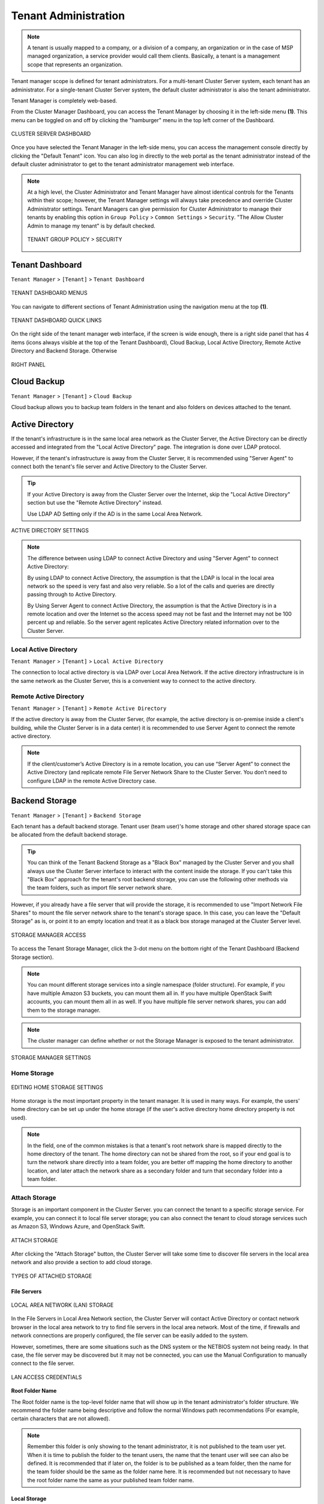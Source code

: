 ##############################
Tenant Administration
##############################


.. note::
    A tenant is usually mapped to a company, or a division of a company, an organization or in the case of MSP managed organization, a service provider would call them clients. Basically, a tenant is a management scope that represents an organization.

Tenant manager scope is defined for tenant administrators. For a multi-tenant Cluster Server system, each tenant has an administrator. For a single-tenant Cluster Server system, the default cluster administrator is also the tenant administrator.

Tenant Manager is completely web-based.

From the Cluster Manager Dashboard, you can access the Tenant Manager by choosing it in the left-side menu **(1)**. This menu can be toggled on and off by clicking the "hamburger" menu in the top left corner of the Dashboard. 

.. figure:: _static/2021newimage078.png
    :align: center

    CLUSTER SERVER DASHBOARD

Once you have selected the Tenant Manager in the left-side menu, you can access the management console directly by clicking the "Default Tenant" icon.
You can also log in directly to the web portal as the tenant administrator instead of the default cluster administrator to get to the tenant administrator management web interface.

.. note::

     At a high level, the Cluster Administrator and Tenant Manager have almost identical controls for the Tenants within their scope; however, the Tenant Manager settings will always take precedence and override Cluster Administrator settings. Tenant Managers can give permission for Cluster Administrator to manage their tenants by enabling this option in ``Group Policy`` > ``Common Settings`` > ``Security``. "The Allow Cluster Admin to manage my tenant" is by default checked. 
     
     .. figure:: _static/image_s4_3_15.png
        :align: center
        
        TENANT GROUP POLICY > SECURITY


**********************
Tenant Dashboard
**********************

``Tenant Manager`` > ``[Tenant]`` > ``Tenant Dashboard``

.. figure:: _static/2021newimage009.png
    :align: center
    
    TENANT DASHBOARD MENUS

You can navigate to different sections of Tenant Administration using the navigation menu at the top **(1)**. 

.. figure:: _static/2021newimage010.png
    :align: center
    
    TENANT DASHBOARD QUICK LINKS

On the right side of the tenant manager web interface, if the screen is wide enough, there is a right side panel that has 4 items (icons always visible at the top of the Tenant Dashboard), Cloud Backup, Local Active Directory, Remote Active Directory and Backend Storage. Otherwise 

.. figure:: _static/image_s4_3_16e.png
    :align: center
    
    RIGHT PANEL


**********************
Cloud Backup
**********************

``Tenant Manager`` > ``[Tenant]`` > ``Cloud Backup`` 

Cloud backup allows you to backup team folders in the tenant and also folders on devices attached to the tenant.


**********************
Active Directory
**********************

If the tenant's infrastructure is in the same local area network as the Cluster Server, the Active Directory can be directly accessed and integrated from the "Local Active Directory" page. The integration is done over LDAP protocol.

However, if the tenant's infrastructure is away from the Cluster Server, it is recommended using "Server Agent" to connect both the tenant's file server and Active Directory to the Cluster Server.

.. tip::

    If your Active Directory is away from the Cluster Server over the Internet, skip the "Local Active Directory" section but use the "Remote Active Directory" instead.
    
    Use LDAP AD Setting only if the AD is in the same Local Area Network.
    
.. figure:: _static/2021newimage020.png
    :align: center
    
    ACTIVE DIRECTORY SETTINGS

.. note::

    The difference between using LDAP to connect Active Directory and using "Server Agent" to connect Active Directory:
    
    By using LDAP to connect Active Directory, the assumption is that the LDAP is local in the local area network so the speed is very fast and also very reliable. So a lot of the calls and queries are directly passing through to Active Directory.
    
    By Using Server Agent to connect Active Directory, the assumption is that the Active Directory is in a remote location and over the Internet so the access speed may not be fast and the Internet may not be 100 percent up and reliable. So the server agent replicates Active Directory related information over to the Cluster Server.


Local Active Directory
^^^^^^^^^^^^^^^^^^^^^^^^^^^^^^^^^

``Tenant Manager`` > ``[Tenant]`` > ``Local Active Directory`` 

The connection to local active directory is via LDAP over Local Area Network. If the active directory infrastructure is in the same network as the Cluster Server, this is a convenient way to connect to the active directory.


Remote Active Directory
^^^^^^^^^^^^^^^^^^^^^^^^^^^^^^^^^

``Tenant Manager`` > ``[Tenant]`` > ``Remote Active Directory`` 

If the active directory is away from the Cluster Server, (for example, the active directory is on-premise inside a client's building, while the Cluster Server is in a data center) it is recommended to use Server Agent to connect the remote active directory.

.. note::

    If the client/customer’s Active Directory is in a remote location, you can use “Server Agent” to connect the Active Directory (and replicate remote File Server Network Share to the Cluster Server. You don’t need to configure LDAP in the remote Active Directory case.


**********************
Backend Storage
**********************

``Tenant Manager`` > ``[Tenant]`` >  ``Backend Storage``

Each tenant has a default backend storage. Tenant user (team user)'s home storage and other shared storage
space can be allocated from the default backend storage.

.. tip::

    You can think of the Tenant Backend Storage as a "Black Box" managed by the Cluster Server and you shall always use the Cluster Server interface to interact with the content inside the storage. If you can't take this "Black Box" approach for the tenant's root backend storage, you can use the following other methods via the team folders, such as import file server network share.

However, if you already have a file server that will provide the storage, it is recommended to use "Import Network File Shares" to mount the file server network share to the tenant's storage space. In this case, you can leave the "Default Storage" as is, or point it to an empty location and treat it as a black box storage managed at the Cluster Server level.

.. figure:: _static/image_s5_2_00.png
    :align: center

    STORAGE MANAGER ACCESS

To access the Tenant Storage Manager, click the 3-dot menu on the bottom right of the Tenant Dashboard (Backend Storage section).

.. note::

    You can mount different storage services into a single namespace (folder structure). For example, if you have multiple Amazon S3 buckets, you can mount them all in. If you have multiple OpenStack Swift accounts, you can mount them all in as well. If you have multiple file server network shares, you can add them to the storage manager.

.. note::
  
    The cluster manager can define whether or not the Storage Manager is exposed to the tenant administrator.

.. figure:: _static/image_s5_2_20.png
    :align: center

    STORAGE MANAGER SETTINGS


Home Storage
^^^^^^^^^^^^^^^^^^^^

.. figure:: _static/image_s5_2_10.png
    :align: center

    EDITING HOME STORAGE SETTINGS

Home storage is the most important property in the tenant manager. It is used in many ways. For example, the users' home directory can be set up under the home storage (if the user's active directory home directory property is not used). 

.. note::

    In the field, one of the common mistakes is that a tenant's root network share is mapped directly to the home directory of the tenant. The home directory can not be shared from the root, so if your end goal is to turn the network share directly into a team folder, you are better off mapping the home directory to another location, and later attach the network share as a secondary folder and turn that secondary folder into a team folder.


Attach Storage
^^^^^^^^^^^^^^^^^^^^^^

Storage is an important component in the Cluster Server. you can connect the tenant to a specific storage service. For example, you can connect it to local file server storage; you can also connect the tenant to cloud storage services such as Amazon S3, Windows Azure, and OpenStack Swift.

.. figure:: _static/image_s5_2_21.png
    :align: center

    ATTACH STORAGE

After clicking the "Attach Storage" button, the Cluster Server will take some time to discover file servers in the local area network and also provide a section to add cloud storage.

.. figure:: _static/image_s5_2_22.png
    :align: center

    TYPES OF ATTACHED STORAGE


File Servers
"""""""""""""""""""

.. figure:: _static/image_s5_2_31.png
    :align: center

    LOCAL AREA NETWORK (LAN) STORAGE

In the File Servers in Local Area Network section, the Cluster Server will contact Active Directory or contact network browser in the local area network to try to find file servers in the local area network. Most of the time, if firewalls and network connections are properly configured, the file server can be easily added to the system. 

However, sometimes, there are some situations such as the DNS system or the NETBIOS system not being ready. In that case, the file server may be discovered but it may not be connected, you can use the Manual Configuration to manually connect to the file server.

.. figure:: _static/image_s5_2_32.png
    :align: center

    LAN ACCESS CREDENTIALS


**Root Folder Name**

The Root folder name is the top-level folder name that will show up in the tenant administrator's folder structure. We recommend the folder name being descriptive and follow the normal Windows path recommendations (For example, certain characters that are not allowed).  

.. note::

    Remember this folder is only showing to the tenant administrator, it is not published to the team user yet. When it is time to publish the folder to the tenant users, the name that the tenant user will see can also be defined. It is recommended that if later on, the folder is to be published as a team folder, then the name for the team folder should be the same as the folder name here. It is recommended but not necessary to have the root folder name the same as your published team folder name.


Local Storage 
"""""""""""""""""""

This is the file server UNC path or local windows folder path that you will connect into the tenant administrator's root folder structure. The idea here is you will take this folder and mount the folder to the tenant administrator's root folder structure with the name described in the "Root Folder name".


**User Name**

The user name is the Windows username, either it being local Windows user or global Active Directory user, this is a Windows account that is capable of accessing the "Local Storage Location".


**Password**

This is the password for the Windows user above.

.. note::

    We recommend this Windows user and his credential be set up as a service account, meaning the password isn't subject to the maximum password days via local security policy. The reason being, that, when it is time to rotate or change the user password, the connection here may be broken until the password is updated to match.


**“Always access the storage using logon user identity”**

    When you have Active Directory Integration, and mount an existing file server network share in, you can select “Always access the storage using logon user identity” so the ACL (NTFS Permission) on the file server share will be used natively. The access permission will be checked natively against the user’s Active Directory identity that is defined by the NTFS permission.

    This option only applies to the "Local Storage" such as network share, DFS share, local folder, and etc.

**“The share is from a Linux/Unix/ZFS server”**

    Most of the time, you don’t want to check this flag because your file server share shall behave like a normal Windows Server share, even if it doesn’t come from a Windows Server. 

    In some small SOHO network storage devices, it may only allow one connection from one IP address, so if that is the case, you want to check this flag. Most of the time, you just don’t need to check this when the network share is capable of taking multiple connections/sessions from one single machine.

**“This share is a DFS share”**

    If the share is a DFS share, you will check this checkbox, because DFS share has an extra layer of translation to translate back down to normal file server shares. This flag tells the Cluster Server to do an extra DFS translation back to SMB share before connecting to the share.

**“Enable Inplace Versioning”**

    The underlying file server network share may not have explicit version control (it may have volume shadow copy for other purposes). This will add Cluster Server version control to the file server network share. It is independent of and not related to the volume shadow copy.

.. note::
    
    In place versioning will put the older version of the file into a __ver__ subfolder in the same folder structure making the name for In-Place Versioning so the folder structure is maintained as-is, while extra old copies of the file will be stored in a specific subfolder. 

.. figure:: _static/image_s5_2_50.png
    :align: center

    IN-PLACE VERSIONING

Here is a demo video showing the result of "Enable Inplace Versioning" when the root folder ('forward slash') is mounted with the "Inplace versioning" enabled.

.. raw:: html

  <iframe width="560" height="315" src="https://www.youtube.com/embed/SLSG10jK7hU" frameborder="0" allowfullscreen></iframe>


Cloud Storage
""""""""""""""""""""""""""""""""

Besides local storage, you can also mount cloud storage into the system. If you have Amazon S3, or Amazon S3 compatible storage service, or if you have OpenStack Swift or OpenStack Swift compatible storage, you can connect it into the system. You can see the full list of storage services supported, including SoftLayer Object Storage, Google Cloud Storage, Microsoft Azure storage, and more. 

.. figure:: _static/image_s5_3_00.png
    :align: center

    CLOUD STORAGE OPTIONS


.. _tenant_admin_collaboration:


Migrate to New Storage
^^^^^^^^^^^^^^^^^^^^^^^^^^^^^^^^^^

.. figure:: _static/2021newimage015.png
    :align: center
    
    CLOUD STORAGE MIGRATE

Once the tenant backend storage is set, we don't recommend changing it until it has to be changed (e.g., migrate to other location). However when you are just setting up the tenant, you can decide where your tenant's storage location is and can change between local file server storage or remote cloud storage service.

There are two types of storage migrations.

**1.** Migrate data to a different location in the same type of storage:
  a. Identify the location of the current storage
  b. Copy the content to the new location (for example, you can use xcopy *.* from the old location to the new location
  c. Login to web portal as Cluster Admin.
  d. Go to Tenant Manager -> Manage the specific Tenant -> Backend Storage and click on edit to point to the new location

**2.**	Migrate data to a different type of storage:
  a. Go to the registry using regedit
  b. Go to HKLM\\SOFTWARE\\Gladinet\\Enterprise\\ and add a new string value called ‘CanChangeDefaultStorage’ and set the value to ‘True’ and reboot
  c. Edit the storage type using new icon to edit storage under Cluster Manager\Tenant Manager

.. Note::

  It is not recommended that you modify registry settings. Create a backup of the registry before modifying any registry settings.


**********************
Tenant Plan
**********************

``Tenant Manager`` > ``[Tenant]`` > ``Tenant Plan``

.. figure:: _static/2021newimage016.png
    :align: center
    
    TENANT PLAN SETTINGS

Here in the Tenant Plan section, you can change the tenant's user plan and storage plan, and also control 
the bandwidth usage for the tenant.

.. figure:: _static/2021newimage017.png
    :align: center
    
    TENANT PLAN SETTINGS

**********************
Access Control
**********************

``Tenant Manager`` > ``[Tenant]`` > ``Access Control``

In the Admin Access Control, the cluster administrator can decide the division of work between cluster administrators and the specific tenant administrator. A lot of times, the cluster administrator will help with setting things up. In this case, the cluster administrator can take away some of the administrative work from the tenant administrator. 

.. note::

    For example, if the cluster administrator is a Managed Service Provider (MSP), the tenant admin can be an admin user from a specific client (customer).
    
    Or, if the cluster administrator is an enterprise IT directory, the tenant admin can be a specific division of the enterprise.

.. figure:: _static/2021newimage018.png
    :align: center
    
    ACCESS CONTROL SETTINGS

**Allow tenant to attach external cloud storage**

    If checked, in the tenant administrator's management console, the "Storage Manager" will show and allow tenant administrator to mount (attach) external storage.
    
    If the cluster administrator is setting it up for the tenant, the cluster administrator can take away this privilege. 
    

**Edit tenant administrator info**

   The Cluster administrator can decide whether to allow the tenant administrator to edit its own information, such as change email.
   
 
**Allow tenant to edit branding settings**

   The Cluster administrator can decide whether to allow tenant administrator to have its own branding.
   
   
**Do not show GDPR consent form**

    The EU General Data Protection Regulation (GDPR) is the most important change in data privacy regulation in 20 years.  There are regulations about collecting user information and software needs to provide consent form. 
    If you have customers in the EU, it is recommended to show the consent form.


**Allow tenant to increase user plan automatically**

    The Cluster administrator can decide whether to allow the tenant to grow the user count automatically. 


**Disable Active Directory integration**

    If checked, this will remove AD integration for this tenant. 


**Multi AD Domain Support**

    Support multiple Active Directories in a single tenant (current tenant).
    
    Multiple Active Directory forests support. This is not a common option because most of the time, the tenant has one forest (which can have multiple sub domains). In the case when the tenant has several Active Directory domains that are not related, multiple LDAP connection can be set up this way.
    
.. tip::
    
        If you have single AD forest but contains multiple sub-domain AD domain controller, you don't need to turn on Multi-AD support. Instead, you just point the LDAP to the root forest domain controller and the root forest domain controller will find and identify the sub-domains.

    
**View and edit group policy**

    The Cluster administrator can decide whether to show the group policy section to this tenant.
    

**Disable file/folder sharing**

    Disable file and folder sharing from tenant level.
    

**Hide migration option**

    Migration option refers to migrating remote file server(s) from remote customer location(s) to the Cluster Server. Not all clients (customers) have remote file servers, so this tenant level option may not apply all the time.

   
**Allow tenant to edit LDAP setting**

    In the case the tenant's infrastructure is in the same LAN (Local Area Network) as the Cluster Manager, the tenant's Active Directory can be directly connected via LDAP to the Cluster Server. 
    
    If the cluster administrator is setting it up for the tenant, cluster administrator can take away this privilege. 
    

**Show Data-At-Rest Encryption (DARE) configuration page (Requires empty storage container)**

    If the tenant has the required encryption of the data
    in the cloud (Cluster Server side), a DARE configuration
    page can be shown upon the first usage to set it up.
    

**Allow creation of guest users**

    The Cluster administrator can control whether to allow the specific tenant to have guest users.  


**********************
Control Panel
**********************   

``Tenant Manager`` > ``[Tenant]`` > ``Control Panel``

.. figure:: _static/image_s5_10_01.png
    :align: center

    TENANT MANAGEMENT CONTROL PANEL


Administrator Information
^^^^^^^^^^^^^^^^^^^^^^^^^^^^^^^^^^^^^^^^ 

``Tenant Manager`` > ``[Tenant]`` > ``Control Panel`` > ``Tenant Administrators``

In the administrator information page, the cluster administrator can help the tenant manager change their email and user name if they need to, and to also setup delegated administrators.

The delegated administrators that are setup at the cluster level are users who are already in the Cluster Server and will be helping out the management of this specific tenant. Access these settings by clicking "Control Panel" and choose the "Tenant Administrators" icon. 

.. figure:: _static/2021newimage019.png
    :align: center
    
    TENANT ADMINISTRATORS

You can define a group of users here to delegate the administration of tenants to other users.

.. figure:: _static/image_s5_8_00.png
    :align: center

    ADDING/EDITING TENANT ADMINISTRATORS


.. note ::

    Delegated administrators have two different roles. First of all, they are not the 
    default administrator in the tenant so normally they are just normal team users
    in the tenant.
    
    However, they can elevate themselves into the admin role by clicking the elevation icon that
    is available to delegated administrators.
    
    .. figure:: _static/image_s4_3_18b.png
        :align: center
        
        MANAGE TEAM CLOUD SETTINGS


Notifications
^^^^^^^^^^^^^^^^^^^^^^^^^^^^^^^^^^^^^^^^ 

``Tenant Manager`` > ``[Tenant]`` > ``Control Panel`` > ``Notifications``

The cluster administrator can use the notification manager to help the tenant setup notification events. The tenant administrator will receive email notifications
for the events subscribed.

.. figure:: _static/2021newimage030.png
    :align: center
    
    NOTIFICATIONS    

Settings 
""""""""""""""""""""""

.. figure:: _static/image_s5_12_10.png
    :align: center

    NOTIFICATION SETTINGS

**Send Daily Notification Email**
    
    When set, the system will send email notification daily about the events you are interested (Select below).

    - File Changes
    - Audit Trace
    - Users approaching the storage quota limit
    - Notification threshold
    
**Notify tenant admin when member's sync task failed or paused**

**Notify tenant admin when a member shares a folder**

**Notify me when a user account is locked out**

**Do not show file change notifications on Windows and Mac client**

**Send notification to these emails in addition to tenant admin's email (email;email2)**

    This is used for additional administrators to receive email notification.

Shared File/Folder
""""""""""""""""""""""

.. figure:: _static/image_s5_12_20.png
    :align: center

    SHARES SUBSCRIPTIONS

Notification regarding modified/downloaded shared files and folders.


Team Folder
""""""""""""""""""""""

.. figure:: _static/image_s5_12_30.png
    :align: center

    TEAM FOLDER SUBSCRIPTIONS

Administrators can use this setting to receive notifications when changes occur in Team Folders.


Active Directory
^^^^^^^^^^^^^^^^^^^^^^^^^^^^^^^^^^^^^^^^ 
``Tenant Manager`` > ``[Tenant]`` > ``Control Panel`` > ``Active Directory``

.. figure:: _static/image_s5_10_11.png
    :align: center

    CONTROL PANEL AD SERVER SETTINGS


AD Server
"""""""""""""""""""""""

**Enable Active Directory Integration**

    You will check this when you want to integration with Active
    Directory.
    
    .. note::
    
        There are two different ways to integrate with Active Directory. One way is here, using the Lightweight Directory Access Protocol (LDAP) connection. The other way is to leverage the server agent software. The server agent software is capable of connecting a remote Active Directory. 

**Domain Controller Address**

    The domain controller’s address, typically in the form of DNS name.

**User Name**

    This is recommended to be a service account (password never expire, account never disable” so the user will be able to query LDAP for users and authenticate users on the login user’s behave.

**Password**

    This is the password for the service account for the “User Name” field.


Advanced Settings
"""""""""""""""""""""""

.. figure:: _static/image_s5_10_11a.png
    :align: center

    CONTROL PANEL AD ADVANCED SETTINGS


**Friendly Domain Name**

     **(i.e. mydomain.com, the domain name you see in Active Directory tools)** This is typically the domain name you see in the Microsoft Domain and User tool. It needs to be exact match of the domain name. Otherwise, you will see error message about “referral is required” , which translates to the domain controller didn’t match the domain name and need to refer you to somewhere else for another domain name. 

.. figure:: _static/image038.jpg
    :align: center

    FRIENDLY DOMAIN NAME EXAMPLE

**Enable LDAPS for secure access**

    Disabled by default. Enable this if you are using SSL security on the domain. 

**Only include users and groups from the following Organizational Units**

    **(e.g. OU=ou1,OU=ou2. Leave this blank to include all OUs)** When you type in the organization unit, you don’t need to type the domain part any more. It just need the Organization Unit part of the string. This is allowed for only single Organization Unit specified in its distinguishedName format without the domain suffix. 

**Allow Switching to Global Catalog If needed**

    Disabled by default. For some organization that has multiple domain, sometimes there is a Global Catalog that stores everything inside. This may be required if you have such situation. 

**Disable Nested Groups**

    Not checked by default. **(Activating this checkbox may slow down your access to cloud)** Normally you will activate this option if you have many groups. 

**This is the root of the AD Forest and contains multiple sub-domains**

    The Cluster Server supports multiple domains in the same AD forest. You will need to point to the root of the AD and it is capable of finding all the sub-domains if you enable the **Discover domain controller IP at runtime** sub-opion. 

**Don’t allow user auto-creation**

    By default, the Enterprise package is capable of creating users upon first login into the web portal. However, for big enterprise, they may want to control the pace of adding users to the system so they will disable this feature.

**Publish user’s home drive**

    When unchecked (default), the user home drive space will be allocated from enterprise storage. When checked, existing user home drives will be automatically published from Active Directory. 

.. figure:: _static/image039.jpg
    :align: center

    USER'S PROFILE HOME FOLDER SETTING

.. raw:: html

  <iframe width="560" height="315" src="https://www.youtube.com/embed/LDyBrixnJw4" frameborder="0" allowfullscreen></iframe>


Device Manager
^^^^^^^^^^^^^^^^^^^^^^^^^^^^^^^^^^^^^^^^ 

``Tenant Manager`` > ``[Tenant]`` > ``Control Panel`` > ``Device Manager``

The cluster administrator can look at the devices that have the client agent software installed and connected in the specific tenant.

.. figure:: _static/2021newimage027.png
    :align: center
    
    DEVICE MANAGER

This feature is used to control BYOD (Bring your own device). For some organization, they want to control who can bring what device into the system. This is the tool to control that and allow/disallow on a device by device basis.

.. figure:: _static/image_s5_10_20.png
    :align: center

    DEVICE MANAGER SETTINGS


Application Manager
^^^^^^^^^^^^^^^^^^^^^^^^^^^^^^^^^^^^^^^^ 

``Tenant Manager`` > ``[Tenant]`` > ``Control Panel`` >  ``Application Manager``

The cluster administrator can look at the application manager for the specific tenant. 

Here are the 4 different applications that can be 
setup on a per-tenant basis.

    - Microsoft Office Web App
    - Pixlr Web App
    - Zoho Web App

.. figure:: _static/2021newimage028.png
.. figure:: _static/2021newimage029.png
    :align: center
    
    APPLICATION MANAGER


Background Tasks
^^^^^^^^^^^^^^^^^^^^^^^^^^^^^^^^^^^^^^^^ 

``Tenant Manager`` > ``[Tenant]`` > ``Control Panel`` > ``Background Tasks``

There are three different kind of background tasks that may take a long time to finish:

    1. Data Seeding - copying data into |prodname|
    2. Storage Scan - do a full scan to calculate storage consumption
    3. Tenant Storage Migration - move tenant storage from location A to location B
    4. Anchor Migration -  move data out of Anchor and into |prodname|

.. figure:: _static/2021newimage032.png
.. figure:: _static/2021newimage033.png
    :align: center
    
    BACKGROUND TASKS

The cluster administrator can help the tenant seed the data. For example take data into a USB drive and take it to the same local area network as the Cluster Server and see the data into the tenant storage.


**Add New Data Seeding Task**

``Tenant Manager`` > ``[Tenant]`` > ``Background Tasks`` > ``Add New Data Seeding Task``

.. figure:: _static/2021newimage034.png
    :align: center
    
    DATA SEEDING

Data Seeding is to take a folder from a source location and seed it into a team folder. 

On the left of the dialog, it is the source folder path information.

On the right side of the dialog, it is the target team folder information. 

If you are seeding the data into a brand new team folder, you will first go into the team folder area and create a new team folder with empty content inside, and then come back to data seeding page and select it from the team folder drop down.


******************************
User Management
******************************

Regular User
^^^^^^^^^^^^^^^^^^^^

``Tenant Manager`` > ``[Tenant]`` > ``User Manager``

In the Documentation, the regular user is often referenced as "Team User".

These are the users that have full privilege of home directory, sharing and other features. 

.. figure:: _static/2021newimage021.png
    :align: center

.. figure:: _static/2021newimage098.png
    :align: center
    
    TENANT ADMIN > USER MANAGER

User Manager also have a list view:

.. figure:: _static/2021newimage100.png
.. figure:: _static/2021newimage101.png
    :align: center

    USER MANAGER LIST/ICON VIEW TOGGLE

If you have Active Directory, normally these are the users in the Active Directory.

  - Native User
  
    These are the users that are created manually with an email.
    
  - AD User
  
    These are the users that are imported from Active Directory via LDAP.
    
  - Proxied AD User
  
    These are the users that are imported from Server Agent, where the file server agent is remote and away from the Cluster Server in the customer's site. The customer's Active Directory domain is also remote, and the file server itself (where server agent is installed) is in the
    remote Active Directory.

**User’s File and Folder List**

.. figure:: _static/image_s5_13_10.png
    :align: center

    VIEWING A USER'S FILE AND FOLDER LIST

An admin can view a user’s file and folder list using the drive icon **(3)** for the user in Management Console\User Manager. 

First switch the icon view **(1)** to detail view **(2)** and click the drive icon **(3)** next to the user you are examining. This will open a new window **(4)** where you can view the files. 


Guest User
^^^^^^^^^^^^^^^^^^

``Tenant Manager`` > ``[Tenant]`` > ``Guest Manager``

Guest users are users that don’t have a home directory. The only folder they have is “Files Shared with Me”. So they rely on other “Regular User” sharing files and folders with them before they can do anything. If nobody is sharing anything with a guest user, the guest user doesn’t have any read/write permission to any folder.

The primary reason for guest user to exist is to have a secure way for external user to collaborate and edit documents.


Group Manager
^^^^^^^^^^^^^^^^^^

``Tenant Manager`` > ``[Tenant]`` > ``Group Manager``

When you have Active Directory integration, you will leverage the Active Directory group instead of using Group Manager here. This group manager is to create a group of users in a simple way. It is not as complicated as Active Directory (such as supporting nested groups) but make it easy for non-Active Directory users. This is native Cluster group. In the product, you may also see AD group from the user selection user interface and Proxied AD group from the user related interface. The AD group and the proxied AD group are not the same as the group mentioned here.


Role Manager
^^^^^^^^^^^^^^^^^^^^

``Tenant Manager`` > ``[Tenant]`` > ``Role Manager``

The Role Manager is to provide role based administration. For example, you may want to provide read-only permissions to some users. You can also assign some group policies to some groups of users. More and more policy items are added to the role manager so in addition to only use role manager for administration, it can be also used to define policy items for users.

.. figure:: _static/2021newimage102.png
    :align: center

    ROLE MANAGER ENTRY

When creating a role, there are 4 different sections

    - Sharing
    - Policies
    - Permissions
    - Assigned Users/Groups


**Create New Role**

You can define areas in the tenant administrator's management console and assign it into a role. 

.. figure:: _static/2021newimage102.png
.. figure:: _static/2021newimage103.png
.. figure:: _static/2021newimage104.png
    :align: center

    ROLE MANAGER SHARING


**Policies**

additional policies for the role.

.. figure:: _static/2021newimage105.png
    :align: center

    ROLE MANAGER POLICIES

**Permissions**

Additional Permissions that can be assigned to a role.

.. figure:: _static/2021newimage106.png
    :align: center

    ROLE MANAGER PERMISSIONS

**Assigned Users/Groups**

After the content of the role is all set, users and groups can be assigned to a role.

.. figure:: _static/2021newimage107.png
    :align: center

    ROLE MANAGER ASSIGNED USERS/GROUPS

.. _tenant_admin_grouppolicy:


******************************
Team Folders
******************************

``Tenant Manager`` > ``[Tenant]`` > ``Team Folders``

The team folder concept is like a network share, meaning you can define a folder and then add users and groups to the folder and thus turn it into a team shared folder. The team folder will show up in the user’s folder list when the user is added to the team folder. 

.. figure:: _static/2021newimage080.png
    :align: center

    ENTER TEAM FOLDER SECTION
    
When the server agent is in use, the team folder can be mapped directly to a network share from the server where the server agent is installed. 

When a directly connected network share is used, a team folder can be mapped to an SMB/CIFS network share directly. 

You can also turn any existing folder into a team folder. 

A Team folder has a tenant administrator scope so the team folder related sharing is limited to the users inside the tenant.

.. note::

    By default, the files and folders that the administrator can see is hidden away from the regular team user until those folders are published to the team users. 

Team Folders (Shared Work Space) are used for team-share collaborations. Generally, Team Folders are converted from File Server Network shares. Other Team Folder sources can be Google Storage, Amazon S3 (or S3 Compatible), Amazon Cloud, Windows Azure Blob, WebDav, SharePoint, Rackspace (US or UK) and OpenStack or you can create new folders under the Tenant’s root storage.

In the team folders page, you can manage team shares, folder permissions and the underlying storage
configuration.

.. figure:: _static/2021newimage022.png
.. figure:: _static/2021newimage023.png
    :align: center
    
    MANAGING TEAM SHARES


Create Team Folder
^^^^^^^^^^^^^^^^^^^^^^^^^^^^^^^^^^^^^^^^ 

``Tenant Manager`` > ``[Tenant]`` >  ``Team Folders`` > ``Add New Team Folder``

You can click on the "+" sign to create a new team folder.

.. figure:: _static/2021newimage082.png
    :align: center

.. figure:: _static/2021newimage012.png
    :align: center

    ADDING A TEAM FOLDER

Once it is clicked, it shows four main sources of team folder, among other options:

    - Existing Tenant Storage (default location)
    - File Servers in Local Area Network
    - Remote File Servers
    - Cloud Storage

.. figure:: _static/2021newimage083.png
    :align: center

    TEAM FOLDER LOCATIONS

**Existing Tenant Storage (default location)**

    When you pick this option to create a team folder, the team folder will be created from the default storage from scratch with an empty team folder. Usually when you want to have a team folder that is brand new and empty, you can pick this option.
    
    Another use case is "Existing Folder(s)", in which you can pick several existing folders, which physically may not be in the same folder, but you can logically arrange them into the same team folder. For example, you may want to have a short term project that put "Building A", "Blue Print A", "Budget A", three different folders from three different places into one logical

.. figure:: _static/image_s5_3_13.png
    :align: center

    EXISTING TENANT STORAGE

    
**File Servers in Local Area Network**

    When you have files and folders from the local area network (LAN), you can convert the network share directly into a team folder in the Cluster Server. It is a one-to-one relationship between a team folder and a network share. When you pick this option, most of the time, the Active Directory server for this tenant is also in the same Local Area Network.
    
**Publish Tenant Home Storage As a Team Folder**

    By default, the tenant's root storage folder is not published to any team user. To use an analogy, it is like a C: drive on a Windows File Server, by default it is not published as a network share to users. However, if you want to make it available to users, you can pick this option. 

    .. figure:: _static/image_s5_3_13a.png
        :align: center

        LAN-BASED TEAM FOLDER

**Remote File Server**

    When you have server agents installed on remote file servers, those file servers will be visible and the network shares from remote file servers will be imported to the Cluster Server.
    
    .. figure:: _static/2021newimage084.png
        :align: center

        REMOTE TEAM FOLDER

**Cloud Storage**

    You can also pick Cloud Storage as this team folder's underlying storage. As shown in the following picture, you can pick Amazon S3, Windows Azure Blob, OpenStack Swift, and other cloud storage services.
    
    .. figure:: _static/image_s5_3_13c.png
        :align: center

        CLOUD-BASED TEAM FOLDER

**Team Folder Properties**


Team Folder Information
^^^^^^^^^^^^^^^^^^^^^^^^^^^^^^^^^^^^^^^^ 

``Tenant Manager`` > ``[Tenant]`` >  ``Team Folders`` >  ``{Pick a Team Folder}`` > ``info button``

.. figure:: _static/image_s5_3_14.png
    :align: center

    TEAM FOLDER INFORMATION ACCESS


Collaborators
^^^^^^^^^^^^^^^^^^^^^^^^^^^^^^^^^^^^^^^^ 

``Tenant Manager`` > ``[Tenant]`` >  ``Team Folders`` >  ``{Pick a Team Folder}`` >  ``edit button`` > ``Collaborators``

In the Collaborators section, you can define:

User List: The users and groups that are assigned to the team folder. The users with the owner flag will be able to manage the users. 

.. figure:: _static/2021newimage085.png
    :align: center

.. figure:: _static/2021newimage086.png
    :align: center

    EDITING FOLDER PERMISSIONS


External Sharing
^^^^^^^^^^^^^^^^^^^^^^^^^^^^^^^^^^^^^^^^ 

``Tenant Manager`` > ``[Tenant]`` >  ``Team Folders`` >  ``{Pick a Team Folder}`` > ``edit button`` > ``External Sharing``

You can see what folders and files have been shared and control access to those files from this setting.

.. figure:: _static/2021newimage086.png
    :align: center

    TEAM FOLDER PERMISSION SETTINGS


Access Policy
^^^^^^^^^^^^^^^^^^^^^^^^^^^^^^^^^^^^^^^^ 

``Tenant Manager`` > ``[Tenant]`` >  ``Team Folders`` >  ``{Pick a Team Folder}`` > ``edit button`` > ``Access Policy``

You can enable an access policy through this tab.

.. figure:: _static/2021newimage088.png
.. figure:: _static/2021newimage089.png


 **Client Access Policies**

 Define customized access policies to restrict and allow access based on the device location. For example, a company can enable access from the internet to only Windows clients and web clients. IT can configure allow or deny client access policies from the following locations:

Access from the internet, access from local network, access from Anywhere, access from customer-defined networks, deny access from customer defined networks.

The above allow and deny client access policies can be configured for the following clients:

web client, web management, windows client, mac client, mobile client.

.. figure:: _static/2021newimage090.png
.. figure:: _static/2021newimage091.png
.. figure:: _static/2021newimage092.png


 **Share Access Policy**   

    ACCESS POLICY SETTINGS

IT can also prevent data loss and data leakage of important company confidential shares by configuring ‘Share Access Policies’ for external users who are not company employees. Again, IT can configure allow or deny shares access policies from the following locations:

-Access from the internet
-Access from local network
-Access from Anywhere
-Access from customer-defined networks
-Deny access from customer defined networks   

The above allow and deny share access policies can be configured with the following conditions:

-Visible
-Permissions to list files
-Permissions to read files
-Permissions to create or update files and folders
-Permissions to delete files and folders
-Secure data room


Folder Permissions
^^^^^^^^^^^^^^^^^^^^^^^^^^^^^^^^^^^^^^^^ 

``Tenant Manager`` > ``[Tenant]`` >  ``Team Folders`` >  ``{Pick a Team Folder}`` >  ``edit button`` > ``Folder Permissions``

You can browse to different sub-folders and define the folder permission. The folder permissions defined here represent the Cluster Server side of the permission.

If you are leveraging native Active Directory/NTFS permission from a file server, you don't need to define any permissions here. 

.. note::

    You can think of the permissions as two different gates controlling the access to files and folders. The first gate is defined here as the ``Cluster Server Folder Permission``. After this permission check, there is still a check at the file server level (which is the NTFS permission). 
    
    In practice, usually it is done one way or the other. If you have decided to use NTFS natively, you can leave the permission settings here empty and not defined.

.. figure:: _static/2021newimage093.png
    :align: center

    TEAM FOLDER PERMISSION SETTINGS


Settings
^^^^^^^^^^^^^^^^^^^^^^^^^^^^^^^^^^^^^^^^ 

``Tenant Manager`` > ``[Tenant]`` >  ``Team Folders`` >  ``{Pick a Team Folder}`` >  ``edit button`` > ``Settings``

.. figure:: _static/2021newimage094.png
    :align: center

    TEAM FOLDER SETTINGS OVERVIEW

Here is a look at the details of the Team Folder Settings:

.. figure:: _static/2021newimage095.png
    :align: center

    TEAM FOLDER SETTINGS DETAIL

**Disable further sharing**

    Don't allow users to share out team folder contents.
    
**Create CIFS Share**

    If there are server agents connected to the tenant, create a CIFS share on the file server agent server as a standard Windows network share.
    
**Disable Offline Access**

    Don't allow Windows clients or Mac clients to mark their folders as offline from within the team folder.

.. figure:: _static/2021newimage096.png
    :align: center

    TEAM FOLDER SETTINGS - PERMISSIONS
    
**Synchronize folder permission automatically**

    If the folder is coming from a file server agent, sync the NTFS permission over to the cloud side. This is emulating NTFS permission with the |prodname| Server is away from the file server across the Internet.

    
**Don't show folder users doesn't have permissions to access**

    Hide the folder instead of showing users folders that they will receive "Access Denied".
    

**Quota and Retention Policy**

    Team folder can have a per-team folder retention policy.

.. figure:: _static/2021newimage097.png
    :align: center

    QUOTA AND RETENTION POLICY

.. _tenant_admin_usermgr:


******************************
Group Policy
******************************

``Tenant Manager`` > ``[Tenant]`` > ``Group Policy``

.. figure:: _static/2021newimage108.png
    :align: center

    GROUP POLICY SETTINGS

Common Settings
^^^^^^^^^^^^^^^^^^^^^^^

``Tenant Manager`` > ``[Tenant]`` > ``Group Policy`` > ``Common Settings`` 

.. figure:: _static/image_s5_6_10.png
    :align: center

    GROUP POLICY COMMON SETTINGS


Security
""""""""""""""""""""

``Tenant Manager`` > ``[Tenant]`` > ``Group Policy`` > ``Common Settings`` > ``Security``

.. figure:: _static/2021newimage109.png
    :align: center

    GROUP POLICY SETTINGS

**Allow Cluster Admin to manage my tenant**

    when enabled, the cluster-admin will be able to use the “Manage Tenant” link to manage the tenant in the tenant manager. This is very convenient for cluster administrators (typically system administrators from service providers) to provide management work to the tenant.


**Enable Authenticating User with Google Apps Credentials**

    when enabled, users can login using Google Apps credentials.


**When delegate admin login via server agent, impersonate as tenant admin**

    Server agents typically need to sync to the default tenant administrator. It is recommended when a delegate administrator setup a server agent, it needs to impersonate the default tenant administrator.


**File upload and download must go through worker node**

    (This setting may only be available from cluster administrator side)

    For Amazon S3 type of cloud storage/object storage, it is recommended NOT to force file upload and download going through worker nodes, because Amazon S3 is good for offload the upload/download between the access clients and the backend Amazon S3 storage. However, for OpenStack Swift storage, depending on how it is set up, you may want to turn this on to force File Upload/Download going through worker node for security reasons.

    This setting may be checked by default. However, based on your configuration, it may not need to be checked.

    For example, if you are using file server network share as the storage location, the upload and download has to go through worker node anyway, so there is no need to check this checkbox.

    There may be some situations  that this setting must be checked. For example, you may be using native object storage such as Amazon S3 for storage. However, your company policy may disable direct access to Amazon S3. So in this case, you will have to route traffic through the worker node.


Sharing
""""""""""""""""""""""""""""

``Tenant Manager`` > ``[Tenant]`` > ``Group Policy`` > ``Common Settings`` > ``Sharing``

.. figure:: _static/image_s5_6_12.png
    :align: center

    GROUP POLICY SHARING SETTINGS

**Users must log in to access the content in 'Files shared with me' folder**

    When sharing files and folders with users, you can force the sharing to create guest accounts for users that are not already in the system. It is more secure when asking the receiver of the share to sign in to receive shared items. This disables anonymous sharing.

    If this setting is not enabled, users can share files and folders to an outside email address without requiring outside users to create a guest user account.


**Disable user's ability to share home directory content externally**

    This feature disables the ability for a regular user to share home directory contents for security reasons.


**Enable Internal Public Share URL**

    If you have an internal public share you can use this setting to enable it.

    When this is enabled, it will use the Internal URL property to generate a web link for shared file/folder.


**Disable Public Link**

    This will disable the public web link feature in the sharing dialog.


**Show guest user creation option**

    When enabled this shows the guest user creation option which you will see when 'Sharing' a file or folder by email. This is how you can provide full edit capability to a guest user, as they must be logged in to modify a file or folder in the |prodname|. 


**Enable distribution group detection in file/folder sharing's user interface**

    With active directory integration, sometimes you want to share files and folders with a distribution group. This feature allows detection of distribution group and expands the group so the sharing will be done with the users in the group, instead of using the group as a single user.


**Show user list in sharing dialog**

    When enabled, the user list will be displayed in the recipient's dropdown list.


**Show guest user list in sharing dialog**

    When this option is enabled, the guest user list will be shown in the recipient dropdown list.


**Show group list in sharing dialog**

    When this option is enabled, the group list will be shown in the recipient dropdown list.


**Allow user enter share name**

    By default the file name or folder name is used for the share name. However, if user has many same name folders or files. Sharing them out sometimes many not know which is which. This setting allows user to change share name. For example, when sharing out a "Documents" folder, it can be named "Documents in top level folder".

**Send a copy of file sharing invitation email to share owner**
   
    When sending the file-sharing email, sending a copy (CC) to the owner of the share (usually the sender of the email)


**Don't append email to shared object name under 'Files Shared With Me'**

    When enabled, emails won't show next to object names in 'Files Shared With Me' view.


**Disable folder sharing**

    When enabled users will not be able to share folders. 


**Enforce password protection**

    When enabled all users (including guest users) will be required to use complex password protection. 


**Expiration Time for Shared Folder/File (Days):**

    When set, during the file/folder sharing wizard, the expiration time dropdown selection will not be shown, it will be pre-set to expiration set in here.


**Maximum Share Expiration Time (Days):**

    When set, this creates an upper limit to the time a share will be available, which forces all shares to expire when this limit is reached. 

**Notify share owner n days before share expiring (0 - do not notify)**

    Notify the sender (owner) of the share before share expiration.

**Expiration Time for public links (Days):**

    If left as zero, public link will never expires, otherwise the public link will be purged after expired.


**Don’t create a guest user account if the recipient is from the following domains (i.e. company.com;company1.com)**

    Blacklist guest emails from the domains listed here. Do not allow sharing to these domains. 


**Only allow sending shares to the specified domain**

    You can further limit the sharing to some domain instead of random email. For example, if your primary collaboration target is with ACME corporation and you can limit the sharing to your domain and also ACME domain.

**Only allow sending shares to the specified domain(s) (i.e. company.com;company1.com)**

    When it is set, the external sharing can only be shared to the white-list of email domains (which represent external partners, clients and etc)

**Default folder to store attachments from Outlook plugin (/folder/subfolder)**

    Allows you to designate where Outlook attachments are saved.


File Locking
""""""""""""""""""""""""""""

``Tenant Manager`` > ``[Tenant]`` > ``Group Policy`` > ``Common Settings`` > ``File Locking``
File Locking can be accessed from the following location in the Tenant Dashboard's Group Policy section. 

.. figure:: _static/2021newimage110.png
    :align: center

    GROUP POLICY FILE LOCKING
    
After you click the "File Locking" icon, here is the screen for the file locking settings details.

.. figure:: _static/image_s5_6_13a.png
    :align: center

    FILE LOCKING SETTINGS


Settings under file locking applies to all clients which include desktop clients as well as server agent clients.


**Enable Distributed locking when accessing files**

    In the Cluster Server, there are two ways to lock files, one is manually by right-clicking on a file and select “Check out”. The other way is automatic based on certain binary executables. For example, you can see Microsoft Office executable files like winword.exe and so on.


**Lock file exclusively**

    When enabled, the locked file will be locked exclusively. When disabled, the other user who is trying to open the locked file will be notified about the lock status, but will still be able to open the file.


**Automatically open file in read only mode when file is locked and "Lock file exclusively" is not checked.**

    When this setting is enabled (default), a second attempt to open a locked file will result in the file opening in read-only mode. If "Lock file exclusively" is checked, then second user will not be able to open a locked file. 


**Delay sync until file is unlocked**

    It is recommended to check this setting. Most users have the habit to save files in the middle of editing. You don’t want these edits to go every time to the cloud for these intermediate saves. You want to do a save to the cloud at the end like a grand finale. So you can delay sync until the file is
    unlocked.


**Unlock file after file is uploaded**

    After the file is uploaded, unlock the file.


**Lock file natively on network shares**

    When a file is locked in the |prodname|, if the file is from an attached network share, the |prodname| lock will be converted into a native file system lock on the network share. This provides locking interoperability between the |prodname| and the underlying file system network share.


**Enable scheduled sync for files with following extensions (i.e.[.mdb][.qbw]) when the file is locked"**

    When files are locked, the client will consolidate multiple changes into one upload event and use Volume Shadow Copy to avoid interfering with applications that are using the files. Typically this applies to database files that are constantly in use and constantly actively writing (commit) to the database file. 


**How often to sync the files with above extensions**

    This setting allows you to control the interval of synchronization that takes place on the above file extensions. 


**Apply lock only to the following processes (Lower case)**

    You can specify the processes here for which locking should be applied. By default, locking is enabled for Microsoft Word, Excel, and PowerPoint.


**Apply lock only to the following MAC processes"(Lower case)**

    You can specify the processes here for which locking should be applied. By default, locking
    is enabled for Microsoft Word, Excel, PowerPoint and MAC text editor.

**Locking is disabled for files with the following extensions (i.e.[.xml][.exe])**

    You can use this setting to specify which file types will be ignored with regard to the file-locking feature. 


Client Settings Manager
""""""""""""""""""""""""""""

``Tenant Manager`` > ``[Tenant]`` > ``Group Policy`` > ``Common Settings`` >  ``Client Setting Manager``

.. figure:: _static/2021newimage111.png
.. figure:: _static/2021newimage112.png
    :align: center

    GROUP POLICY CLIENT SETTING MANAGER


Sync Throttle
++++++++++++++++++++

.. figure:: _static/image_s5_6_14a.png
    :align: center

    SYNC THROTTLE SETTINGS


**Enable Throttle Sync**

    When disabled (default) all Sync Throttle settings in this section are disabled. Must be enabled to activate the following settings. 

**Sync Throttled Upload Bandwidth (KB/s, 0-Unlimited)**

    This setting controls the upload bandwidth from the client machine.

**Sync Throttled Download Bandwidth (KB/s, 0-Unlimited)**

    This setting controls the download bandwidth from the client machine.

**Full Speed Sync Stop Hour (default 7:00)**

    Full speed sync means multiple thread concurrent upload or download. This is typically good for after hour activity. We recommend default setting stop at 7am so when people return to work, the full speed sync stops so to give back more bandwidth to users who may be using the Internet for other purposes.

**Full Speed Sync Start Hour (default 20:00)**

    Similar to the above setting, we recommend start full speed sync after working hours.


Scheduled Sync
++++++++++++++++++++++

**Enable Scheduled Sync**

    On the client side, in addition to a mapped drive (or a mac mounted volume), there is also functionality about folder synchronization. This setting can
    control when to sync. For example, if the business has limited bandwidth to the Internet, avoid doing synchronization during the working hours 
    can save bandwidth.
    
.. figure:: _static/image_s5_6_14a1.png
    :align: center

    SCHEDULED SYNC SETTINGS    


Mapped Drive Control
++++++++++++++++++++++

.. figure:: _static/image_s5_6_14b.png
    :align: center

    MAPPED DRIVE CONTROL SETTINGS

**Hide Large File Download Tracker (popup progress window on the bottom-right when downloading large files)**

    This is usually good for usability but people may find it annoying if download is popping up a download progress dialog at the lower right corner.

**Always Allow Picture Preview**

    Windows Explorer may want to download pictures in the background to generate thumbnails. This consumes bandwidth and may slow system down until all the preview thumbnails are generated. By default the client program disables the preview. However you can re-enable it.

**Always Allow PDF Preview**

    Windows Explorer may want to download PDFs in the background to generate thumbnails. This consumes bandwidth and may slow system down until all the preview thumbnails are generated. By default the client program disables the preview. However you can re-enable it.

**Allow shortcuts**

    Allow shortcuts (.lnk) files
    
**When starting the client, open the mounted drive automatically**

    Enabling this opens the mounted drive in Windows Explorer when the client starts. 

**Do not show file change notifications**

    This is another feature that shows file change notification at the lower right-hand corner of the Windows desktop. People may find it annoying if the change notification comes in quite often.

**Do not show file in-place editing/preview disabled notifications**

    This feature also shows file change notifications at the lower right-hand corner of the Windows desktop. People may find it annoying if the change notification comes in quite often.

**Enable Inplace Open Zip File**

    Windows Explorer has a zip built-in extension that can open a zip file when double-clicked on. It may be good for the local drive but for cloud drive, that means the zip file is unzipped and re-upload back into the cloud. By default client application disables opening zip files directly in the cloud drive. 

**Enable Single Sign On with login windows user identity**

    Enable Single Sign-On with Login Windows User Identity - For a Windows client agent running on a Windows Desktop machine, the login windows user's identity will be used for single sign-on to the |prodname| account. 

**Max Size of Zip File Allowed to Open In-place (MB)**

    Limits the size of a Zip File that can be opened in-place.

**Max Size of File Allowed to Generate Thumbnail (MB)**

    Limits the size of Files that can be used in the generation of thumbnails.

**Cloud Drive Label**

    What do you want to call your windows client drive.

**Drive Letter**

    What do you want to give the drive letter to the client application.

**Cache Size Limit (MB)**

    The Windows client maintains a client-side cache of this size (0 - unlimited)	

**Minimal free disk space (GB)**

    This setting is used to establish a minimum amount of disk space used for the windows client drive. 

**Purge logging db n days old (0 - don't purge)**

    This limits how many days of logging are kept in the Windows client cache. 

**Mount Drive in global space (Windows Client Only)**

    A drive mounted in the global space will not be subject to UAC (User Account Control) limitations, such as when legacy applications are required to run with administrative privilege and cannot see the drive guarded by the UAC. On the other hand, drives that are mounted in the global space are visible to any other users who log in on the same Windows machine at the same time.

**In offline mode, only show files that are cached and available locally**

    Typically there will be place-holder files and representative icons created for all of the files in the client drive. If this setting is enabled, only locally stored files will be shown. 

**Disable "Check Out"**

    Turn off the "Check Out" feature and remove it from the right-click context menu. 

**Encrypt Local Cache**

    Once enabled, when a file is downloaded to cache, it is encrypted in place. When an authorized user then accesses the file from the (M:) Mapped Cloud Drive, CentreStack automatically decrypts it on the fly and then returns it to the user. 

**Disable AutoCad Optimization**

    By default, there is an AutoCAD optimization that delays the synchronization of the updated .dwg file and schedules it to sync upwards to the cloud at a later time. Use this setting to disable this AutoCad optimization and make saving AutoCAD .dwg files act the same as saving other regular files and lets .dwg file behavior follow other policy settings. 


Large File Upload
+++++++++++++++++++

.. figure:: _static/image_s5_6_14c.png
    :align: center

    LARGE FILE UPLOAD SETTINGS

**Enable chunk uploading when file size larger than (MB)**

    Uploading a single large file can be disrupted by an Internet glitch. This setting breaks large files into smaller chunks to increase the success rate.

**Chunk file in the unit of (MB)**

    Works with the above setting to establish what size the chunks will be in as they are transferred.

**Use Volume Shadow Copy to Upload Files being Opened**	

    There is pro and con of using this flag. When file is open by other application, the file usually is locked and can't be uploaded until the file is closed. However using volume shadow copy can still upload the file. The down side is when the volume shadow copy happens, the file is not known to be in a consistent state.


Endpoint Protection
+++++++++++++++++++

.. figure:: _static/image_s5_6_14d.png
    :align: center

    ENDPOINT PROTECTION SETTINGS

**Backup "My Documents" folder**

    Forces files in "My Documents" to be backed-up to the cloud.

**Backup to location (Leave empty for default location. e.g., myroot/{email} or {samAccountName} or {upn}/My Pictures)**

    Allows you to set an alternative storage location for the above setting.

**Backup "My Pictures" folder**

    Forces files in "My Pictures" to be backed-up to the cloud.

**Backup to location (Leave empty for default location. e.g., myroot/{email} or {samAccountName} or {upn}/My Pictures)**

    Allows you to set an alternative storage location for the above setting.



Bandwidth Control
+++++++++++++++++++

.. figure:: _static/image_s5_6_14e.png
    :align: center

    BANDWIDTH CONTROL SETTINGS

**Download Bandwidth Limit (KB/s, 0 - Unlimited)**

    This is download bandwidth control.

**Upload Bandwidth Limit (KB/s, 0 - Unlimited)**

    This is upload bandwidth control.

**Number of File Transfer Threads**

    This is the number of concurrent upload/download allowed (default is 5).


Outlook Plugin
++++++++++++++++

.. figure:: _static/image_s5_6_14f.png
    :align: center

    OUTLOOK PLUGIN SETTINGS

**Prompt conversion only when file is larger than n KB (0 - unlimited)**

    For smaller files, it may be as well to just use the native outlook attachment.

**Default folder to store attachments from Outlook plugin (/folder/subfolder)**

    Allows you to set a storage location for the above setting. 

**Link expiration time**

    Allows Outlook share link to last indefinitely or expire in a specified timeframe (e.g., never, one day, one week, one month, six months, one year). 


Client Startup Script
+++++++++++++++++++++++

After the Windows client is completely started and finished loading, a command line script can be run. You can be upload that script here. For example, a script to map an additional drive letter to a specific folder inside the cloud drive.


Client Shutdown Script
++++++++++++++++++++++++

Right before the Windows client is completely shutdown and finished running, a command line script can be run. You can upload that script here. For example, a script to clean up any reference to folders and files inside the cloud drive.


Mac Client Settings
++++++++++++++++++++++++

**Do not show Mac Client sync status pop up dialog**

    This is usually good for usability but people may find it annoying if the file status is popping up a progress dialog at the lower right corner.


**Start Mac Client automatically**

    (Enabled by default.) If this is disabled, the Mac Client must be started manually. 



Retention Policy
""""""""""""""""""""""""""""

``Tenant Manager`` > ``[Tenant]`` > ``Group Policy`` > ``Common Settings`` >  ``Retention Policy``

.. figure:: _static/image_s5_6_15.png
    :align: center

    RETENTION POLICY SETTINGS

The cloud monitoring service on the Cluster Server will be responsible for the retention policy. The settings of the retention policy are described below. 

**Keep last n version(s) of files in versioned folder**

    This setting lets you decide how many versions of files to keep in the version folder. (0 - let system decide, also apply to "attached local folder') 

**Only purge versioned files that are more than n day(s) old**

    This is a security feature. For example, there is a virus modified the same file many times so it created many versions causing good old versions to be scheduled for deletion. However, with this set, the good old versions will be kept for at least the amount of days so give enough time to recover. (0 - purge old versions once they exceed the version limit, regardless of the version lifespan) 

**Keep deleted files in versioned folder and/or Trash Can for n day(s)**

    When a file is deleted in the version folder, it is not actually deleted. It will be kept for several days defined here. The same policy also apply to 

**Keep file change log for n day(s)**

    file change log is the biggest database table and could be growing without trimming. You can decide how often you want to trim the table.
    
    .. note::
    
        There is also a cluster setting about the file change log length. The cluster setting overrides the per-tenant setting.
        
**Keep audit trace for n day(s)**

    audit trace log is stored in a local device directory and keeps a record of high-level activity from a device (e.g., windows client, server agent). This setting limits the number of days that are stored in the local database file. 

**Hide purge option from web file browser (not applicable to tenant administrator)**

    Do not show the purge window to users when deleting content.

**Don't send email notifications when purging deleted content**

    There are times when an admin would not want to send or see delete email notifications for purged contents.

**Include deleted but not yet purged items in storage quota**

    Allows you to decide if you want to include not visible (purged) files in the storage quota that is used. 


Anti Virus
""""""""""""""""""""""""""""

``Tenant Manager`` > ``[Tenant]`` > ``Group Policy`` > ``Common Settings`` >  ``Anti Virus``

.. figure:: _static/image_s5_6_16.png
    :align: center

    ANTI VIRUS SETTINGS

**Only allow the following processes to update files (empty: allow all, separate using semicolon (;), i.e. winword.exe;excel.exe)**

    This is a white list of applications that are allowed to update files. The applications that are not in the list will not be able to upload files.

**The following executables will not be allowed to open files directly from the cloud drive (i.e. qbw32.exe;excel.exe)**

    This is the opposite of the above policy. The applications in this list will be denied.

**Disable a device if the device changes more than n files in 10 minutes**

    When users are using the cloud drive in a normal way. Human speed will not be able to generate large amount of file upload.

**Ignore the following processes when applying the above policy**

    This is a white list of files that will not be monitored for the activity described above. (e.g., qbw32.exe; excel.exe)

**Disable uploading of files whose named contain the following text patterns**

    When file name text contains the following strings, the files will not be uploaded. (e.g., badfile1; badfile2)

**Disable uploading of files whose names start with the following strings**

    When the starting text of files contain these strings, the files will not be uploaded. (e.g., bad1; bad2)

**Disable uploading of files whose names end with the following strings**

    When the ending text of files contain these strings, the files will not be uploaded. (e.g., bad1; bad2)


Account & Login
^^^^^^^^^^^^^^^^^^^^^^^

``Tenant Manager`` > ``[Tenant]`` > ``Group Policy`` > ``Account & Login``

.. figure:: _static/image_s5_6_20.png
    :align: center

    ACCOUNT AND LOGIN SETTINGS


User Account Settings
""""""""""""""""""""""""""""

``Tenant Manager`` > ``[Tenant]`` > ``Group Policy`` > ``Account & Login`` > ``User Account``

This is how "User Account" settings looks when "2-Step Verification is not turned on by the Cluster Manager. 

.. figure:: _static/image_s5_6_21.png
    :align: center

    GROUP POLICY USER ACCOUNT SETTINGS

Guest User
+++++++++++++++

**Allow creation of guest user**

    When enabled (default), you will allow creating of guest user when team user share files or folders with external users. When disabled, the file/folder sharing is limited to regular users only or anonymous users only.

Account Info
+++++++++++++++

**Allow user to edit account info**

    When enabled (default), this setting allows users to edit their account information.
    
**Allow proxied AD user to change native password (Non AD Password)**

    Proxied AD user refers to Active Directory users from remote server agent machine. Normally the initial password and changed password are 
    synchronized from the server agent side periodically so the end user is always using the same Active Directory credentials to log in.
    However, there may be cases when you want the user to break away from the old Active Directory and setup credential natively on 
    |prodname|.
    

2-Step Verification 
++++++++++++++++++++++

.. figure:: _static/image_s5_6_21b.png
    :align: center

    GROUP POLICY USER ACCOUNT SETTINGS (Cont.)
    
    
**Enforce 2-Step Verification on users**

    Enforce 2-step verification will force the users to setup 2-step verification via Google Authenticator, Microsoft Authenticator, Amazon MFA or any app that supports the same 2-step verification algorithm.

**Do not enforce 2-Step Verification on Windows client**

    Tuning on windows client whether to enforce 2-step verification
    
**Do not enforce 2-Step Verification on Mac client**

    Tuning on mac client whether to enforce 2-step verification

**Do not enforce 2-Step Verification on Mobile client**

    Tuning on windows client whether to enforce 2-step verification

**Disable 2-Step Verification**

    Disable 2-step verification. One possible use case is when 2-step verification is no longer needed or 2-step verification needs
    to be disabled temporarily.
    
**Do NOT enforce 2-Step Verification on guest users**

    Guest users may have a set of credentials to login to receive shared files and folders. This policy define whether to enforce 2-step
    verification for them.
    
**Disable option to request 2-step verification code by email**

    If user doesn't have the 2-step verification app on the mobile device, the alternative is to send the code to user's email.
    
**Do not send verification code in email subject**

    If the code has to be sent over email, don't send the code in the subject line.


Login Control 
+++++++++++++++
    
.. figure:: _static/image_s5_6_21c.png
    :align: center

    GROUP POLICY USER ACCOUNT SETTINGS (Cont.)

**Account Lockout Threshold (0 - never lockout)**

    You can specify the Account lockout threshold limit here. The limit specified will be the number of invalid logon attempts that will be allowed before an account is locked out. Default is 0 (never lockout). 

**Enforce progressively longer waiting times after invalid logon attempts**

    Disabled by default. Under login control, you can also enforce progressively longer waiting times after invalid logon attempts.

**Send email notification when logging in from a new location/device**

    Disabled by default. Another setting under login control is the 'Send email notification when login from new location/device'. This setting will send an email to users whenever a different device or location is used to login.

**Native Client Token Timeout (days, 0 - never timeout)**

    Determines if and when the Native Client Token will timeout, in days. Default is 15 days. 

**Web Browser Session Timeout (minutes, 0 - never timeout)**

    Determines if and when the Web Browser Session timeout, in minutes, will occur. Default is 120 minutes. 


Password Policy
""""""""""""""""""""""""""""

``Tenant Manager`` > ``[Tenant]`` > ``Group Policy`` > ``Account & Login`` > ``Password Policy``

Here you can adjust your password policy settings. 

.. figure:: _static/image_s5_6_22.png
    :align: center

    PASSWORD POLICY SETTINGS

**Enforce password policy for non-AD users**

    By default, non-AD users are not enforced to use this policy when setting their passowrd. Enable this to enforce the following rules. 

**Minimum password length**

    Require the password to contain a certain number of characters as a minimum. Default is 8. 

**Users must change password every n days (0 - never)**

    Force users to change their passwords every so many days. Default is 0 (never). 

**Must contain upper case characters**

    Enforce the use of upper-case characters in the password. Default is enabled. 

**Must contain lower case characters**

    Enforce the use of lower-case characters in the password. Default is enabled. 

**Must contain base10 digits (0-9)**

    Enforce the use of base10 digits in the password. Default is enabled. 

**Must contain non-alphanumeric characters: (e.g., ~ ! @ # $ % ^ &)** 

    Enforce the use of special non-alphanumeric characters when creating a password. Default is enabled. 


Single Sign-On
""""""""""""""""""""""""""""

``Tenant Manager`` > ``[Tenant]`` > ``Group Policy`` > ``Account & Login`` > ``Single Sign-On``

Single Sign on via SAML is a per-tenant setting. 

.. figure:: _static/2021newimage113.png
    :align: center
    
    ACCESSING TENANT GROUP POLICY SETTINGS
    

.. figure:: _static/image_s5_6_23.png
    :align: center

    SINGLE SIGN ON (SSO) SETTINGS


Single Sign-On is available using SAML authentication.

When it comes to Single Sign-On support via SAML, there are always two parties.

* One is the IdP (the identity provider)
* and the other is SP (service provider)

A user will be registered with the identity provider and use the service from service provider. 
The setup here is to allow service provider (the Cluster Server) to use an identity provider.

The SAML single sign on setup is mostly about matching parameters from the identity provider to the identity consumer (service provider).
As shown in the screen capture, There are three types of identity provider, "Azure AD" , "AD FS" , and "others (generic)" that 
pretty much covers the most used ones and the most generic ones.


**Others (Generic SAML)**

Here, The IdP will be a public IdP such as SSOCircle and the SP will be the Cluster Server. The SSOCircle is used as an example to set up the IdP;
it can work with other IdP as well.

In a multi-tenant Cluster Server deployment each tenant may want to have its own SSO service. Therefore, the Single Sign On is a per-tenant setting.


**Step 1: Register the Cluster Server at IdP**

IdP will need to register the Cluster Server as a service provider (SP) by importing the SP's meta data. You will find the Cluster's metadata at the following location (per-tenant setting).

.. figure:: _static/image073.png
    :align: center

    SERVICE PROVIDER META DATA LINK

We can use the following xml to register the Cluster as an SP at SSOCircle:

.. figure:: _static/image074.png
    :align: center

    REGISTER CLUSTER SERVER AS AN SP AT SSOCIRCLE

Now at the SSOCircle, need to add a new service provider:

.. figure:: _static/image075.png
    :align: center

    ADD A SERVICE PROVIDER AT SSOCIRCLE

In the next screen we can paste in the xml from the Cluster side, set the FQDN to the URL contained within the XML, and check the 3 parameters,
the FirstName, LastName and Email.

.. figure:: _static/image076.png
    :align: center

    INSERT YOUR METADATA INFORMATION

Now the SSOCircle side of the registration is done.

**Step 2: Register SSOCircle at the Cluster Server side**

The IdP registration and SP registration is a two-way I trust you and now you trust me kind of manual setup.

.. figure:: _static/image077.png
    :align: center

    MUTUAL TRUST SP REGISTRATION

The meta data from the SSOCircle look like this and it can be imported to the Cluster Server.

.. figure:: _static/image078.png
    :align: center

    EXAMPLE OF SSOCIRCLE META DATA

Inside the meta data from SSOCircle, you will see there is a HTTP-Redirect URL, that will be the URL we use to register the IdP.
And also register the 3 parameters (FirstName, LastName, EmailAddress) from the IdP.

.. figure:: _static/image_s5_6_25.png
    :align: center

    SINGLE SIGN ON SETTINGS

**Step 3: Login at the IdP, but use service at SP**

As the summary, the IdP and SP register each other's meta data, register each other's URL and parameters.
After that, it will be single signon at the IdP side. The login will be at the IdP side, and after login,
it will redirect back to the SP side.

.. figure:: _static/image080.png
    :align: center

    IDP SIDE SIGLE SIGNON


Azure AD
""""""""""""""""""""""""""""

``Tenant Manager`` > ``[Tenant]`` > ``Group Policy`` > ``Account & Login`` > ``Azure AD``

Azure AD integration allows users to use their Azure AD credentials to login to the Cluster Server, including web portal and native clients.

You will still need to create Azure AD users as if they were local Cluster users first. After that, you can enable Azure AD integration.

To enable Azure AD integration, you will need to create 
an Azure AD native client application.

.. figure:: _static/image191.png
    :align: center

    ENABLE AZURE AD INTEGRATION

You will need the client id from the Azure Native Client Application

.. figure:: _static/image192.png
    :align: center

    AZURE CLIENT ID FIELD

You will give the Azure Native Client Application full read permission
to the following two items

    - Azure Active Directory
    - Microsoft Graph API
    
.. figure:: _static/image193.png
    :align: center

    AZURE PERMISSIONS TO OTHER APPLICATIONS

You will also need the domain name

.. figure:: _static/image194.png
    :align: center

    AZURE DOMAIN SETTING
    


Folder & Storage
^^^^^^^^^^^^^^^^^^^^^^^^

``Tenant Manager`` > ``[Tenant]`` > ``Group Policy`` > ``Folder & Storage``

.. figure:: _static/2021newimage114.png
    :align: center

    FOLDER AND STORAGE PANEL
    

Home Directory
""""""""""""""""""""""""

``Tenant Manager`` > ``[Tenant]`` > ``Group Policy`` > ``Folder & Storage`` >  ``Home Directory``

.. figure:: _static/image_s5_6_31.png
    :align: center

    HOME DIRECTORY SETTINGS

**Default Storage quota**

    This policy will not affect existing user and their quota. It can affect a newly created user for the default storage quota.

**Create default folders**

    When the new user account is provisioned, the default root folder is empty.
    
    “Create default folder (Documents, Pictures)” will make the root folder look less empty and more user-friendly. This hints at how to organize files and folders in the cloud.

**Use user email to generate home directory name**

    The home directory name will be created using user's email address.
    
    By default, it is user's GUID that is used to create user's home directory.

**Use user's sAMAccountName to generate home directory names for Active Directory users**

    This option supports clients and servers from previous versions of Windows that use Security Account Manager (SAM)type user accounts. 

**Publish user's home drive**

    When unchecked, the user home drive space will be allocated from enterprise storage. When checked, existing user home drives will be automatically published from Active Directory.

**Mount user's home drive as a top level folder.**

    Without this option, the user's home drive from active directory mapping will become the root folder in |prodname|. However, if the user also have network shares mapped into |prodname|, those network shares
    will appear as top level folders. So in this use case, mapping user's home folder as a top folder
    is more in parallel to the other network shares.


Folder and Storage
"""""""""""""""""""""""""""""""

``Tenant Manager`` > ``[Tenant]`` > ``Group Policy`` > ``Folder and Storage``

These are the settings available to the tenant manager in the Folder and Storage view.

.. figure:: _static/image_s5_6_30a.png
    :align: center

    FOLDER AND STORAGE SETTINGS


**Allow users to attach external cloud storage**

    when checked, you will allow users to see storage manager
    and allow them to attach external storage such as their own Amazon S3 bucket into the system.

**Disable Versioned folder**

    Normally you will NOT disable versioned folder. Because versioned folder is the
    supporting feature for “Two-way sync locally attached folder”. If you disable versioned folder, you will lose the
    two-way synchronization folder feature as well.

**Disable Trash Can**

    For folders that are not under version control, a deleted file
    will be moved into Trash Can. If this feature is not useful, 
    you can disable it.

**Don't show folder that user doesn't have read permission**

    With native Active Directory integration and
    with network share as backend storage, the user’s permission to the folders are checked natively. When this option
    is set, for those folders that users doesn’t have read permission, the folder will be hidden.

**Don't show team folder that the user doesn't have read permission to the underlying folder**

    In the folder listing, if the user don't have read permission, sometimes it is better off not to show 
    the folder to the user.
  
**Don't show Trash Can for non-admin user**

    Trash Can is a virtual folder that shows up 
    at the web browser portal only. This setting controls whether or not to show it for 
    regular team user.

**Don’t append (Team Folder) to published folders**

    A team folder by default, when showing up in a team user’s
    folder list, it will have “(Team Folder)” appended to the end of the folder name to signify it is a team folder.
    This feature allows a team folder showing up as it is without the (Team Folder) suffix. The use case is that when
    a network share is mounted and then turned into a team folder, since the users are already familiar with the
    network share in its original name, so it is not necessary to append (team folder) to the folder name. You
    shouldn’t change this setting in the middle of operation because if users have pending upload/download, changing
    the name could cause those tasks to fail.


Attached Folder
""""""""""""""""""""""""

``Tenant Manager`` > ``[Tenant]`` >  ``Group Policy`` > ``Folder & Storage`` > ``Attached Folder``

.. figure:: _static/image_s5_6_32.png
    :align: center

    ATTACHED FOLDER SETTINGS


**Disable backup/attach local folder from client device**

    Attached Local Folders are two-way synchronization
    folders. In order to do version backup and two-way synchronization, there are multiple folder structures created
    in the backend storage. Some organization doesn’t need this feature and want the users to work exclusively with
    the cloud drive.

**Enable Snapshot backup for server agent**

    It is a feature related to server agent on Windows 2003-2012 servers.

**Allow syncing empty files**

    By default, empty file (0-byte) will be skipped for syncing in attached folder.
    when enabled, those files will be synchronized.
    
**Allow syncing of hidden files**

    Hidden files by default will not sync.

**Allow executable files (.exe)**

    Executable files by default will not sync.

**Allow ISO files (.iso)**

    Executable files by default will not sync.

**Allow backup files(.bck, .bkf,.rbf, .tib)**

**Allow VMs (.hdd, .hds, .pvm, .pvs, .vdi, .vfd, .vhd, .vmc, .vmdk, .vmem, .vmsd, .vmsn, .vmss, .vmtm, .vmwarevm, .vmx, .vmxf, .vsv, .nvram, .vud, .xva)**

**Allow application folders**

    Application folder by default will not sync.

**Allow application data folders**

    Application data folder by default will not sync.

**Enable scheduled sync for files with following extensions**

    this is to help sync/upload frequently changed file such as
    Microsoft access database or QuickBook files. These type of
    files typically are constantly open (thus prevent other application to hold on to them)
    and also changed frequently. So you can define the time
    period to check back on these type of files and use volume
    shadow copy to upload these files.
    
    
Filters
""""""""""""""""""""""""

``Tenant Manager`` > ``[Tenant]`` >  ``Group Policy`` > ``Folder & Storage`` > ``Filters``

.. figure:: _static/image_s5_6_33.png
    :align: center

    GROUP POLICY FILTER SETTINGS

**Files with the following extensions will be excluded from attached local folder**

    You can stop certain file types from
    being uploaded. For example .pst files. These are local outlook email files, which is not necessary to upload into the
    cloud storage because usually it is backed up by an exchange server.


**Files with following extensions will be excluded from directory listing (i.e.[.qbw])**

    You can specify the executables which should not be
    listed under a user's directory.

**In-place editing/Preview is disabled for files with following extension**

    Windows Explorer has a habit
    to peek into large files to generate thumbnail and present other information. It may not be a good fit for
    cloud drive files because each peek will generate a download from cloud.

**Allow file without file name extension**

    Allow files without extension suffix to synchronize.
    
    
**Allow syncing empty file**

    This is the same setting as in the "Attached Folder" section.


Client Control
^^^^^^^^^^^^^^^^^^^^^^

Web Portal
""""""""""""""""""""""""

``Tenant Manager`` > ``[Tenant]`` > ``Group Policy`` > ``Client Control`` > ``Web Portal``

.. figure:: _static/image_s5_6_40a.png
    :align: center

    WEB PORTAL PANEL


.. figure:: _static/image_s5_6_40b.png
    :align: center

    WEB PORTAL SETTINGS


**Disable folder download from web client**

    Disabled by default. The folder download from web client will zip up the folder and download it. It is CPU intensive so if you don’t want it to be consuming too much CPU, you can disable it using this setting.

**Disable Search**

    Disabled by default. If you don’t need the search by file name feature, you can check this setting to disable it.

**Web Browser - Disable Java Uploader**

    Some organization standardized on web browser, for example, all web browser are HTML5 compliant. In this case, Java Uploader is not necessary and could be confusing to support when different users have different Java version installed.

**Web Browser - Disable Flash Uploader**

    Some organization standardized on web browser, for example, all web browser are HTML5 compliant. In this case, Flash Uploader is not necessary and could be confusing to support when different users have different Flash version installed. Different kind of web browser may also have different levels of Flash support, causing different behavior.

**Web Browser - Disable Local Uploader**

    Admin can also disable local uploaded in which case the upload will happen using the browser directly.

**Enable Tabbed-Browsing in User Manager**

    When enabled, the user manager will order users by their last name so if you have many users, you have an easy to access way to find the users.

**Only show search interface in User Manager**

    When you have even more users, Tabbed-Browsing can’t handle it any more, you can enable search-only interface.

**Show tutorial page for non-admin users**

    Display tutorial page for regular users when they login to the web portal.

**Show team folder level permissions in team folder publishing dialog**

    The advanced setting refers to “Create CIFS Share”, “Disable further sharing”, and “Disable Offline Access” settings.

**Disable 'Publish Tenant Home Storage As a Team Folder'**

    This feature can be hidden in Tenant Management Console > Team Folder > Add New Team Folder 

**Confirm before moving via drag-and-drop**

    In web portal, sometimes there can be accidental drag and drop, in this case, having a confirmation dialog can help prevent accidental drag and drop.

**Show left tree view by default**

    Disabled by default. When enabled left-tree is displayed when you log in to the web portal. 

**Do not show "recent activities**

    Disabled by default. When enabled "recent activities" is not visible in the Show/Hide Info Panel on the right side of the Web Portal File Browser. 

**Show 'link to local' option to non-admin user**

    Disabled by default. When enabled, non-admin user will have access to the **"Link to Local"** option in the Sharing and Collaboration tab under the Show/Hide Info Panel on the right side of the Web Portal File Browser. 

**Show max count of file/folder items**

    Default files to show is 1,000. Some customers may have a very flat folder that has more than one thousand files. It is not recommended to have a cloud system have flat folder structure like this. But if customer has many files in a flat folder. This setting can be used to show all files by increasing this number as needed.


Native Client
""""""""""""""""""""""""

``Tenant Manager`` > ``[Tenant]`` > ``Group Policy`` > ``Client Control`` > ``Native Client``

.. figure:: _static/image_s5_6_40.png
    :align: center

    NATIVE CLIENT SETTINGS

**Create a shortcut in the documents library**

    Enabled by default. This is a convenience feature to add a link to documents library to the cloud drive.

**Create shortcut on desktop**

    Enabled by default. Same as above but the shortcut is on the desktop.

**Hide Settings in Windows Client Management Console**

    Disabled by default. The Settings in the Windows client may be viewed as “too much information for normal user”. If that is the case, enabling this option will hide those settings.

**Don't Allow Setting Changes in Windows Client Management Console**

    Disabled by default. When disabled the Windows Client user can change the settings in the Windows Client Management Console. 

**Disable Windows client in-place drag & drop uploading**

    Unchecked by default. When enabled, dragging & dropping files (or folders) to the cloud drive will write files to the local cache first and then upload in the background. 

**Disable Auto-Login next time**

    Unchecked by default. When you want the user to type in username/password every time they login to the Windows client, you can check this to disable auto-login.

**Disable drag & drop handler**

    Unchecked by default. If you check this option, the Windows file drag and drop will take over, this typically means the files will be copied into cache before upload, thus resulting in two copies of files being uploaded.

**Requiring approval for device access**

    Disabled by default. When a user attempts to log in from a new device via native client applications, the connection will be rejected until the tenant admin approves the new device. The approval can be done from the "Client Device Manager" 

**Enable auto-install of Outlook Plugin**

    Disabled by default. The Cluster Server Windows Desktop client comes with an Outlook plug-in. If this option is enabled, the Outlook plugin will be enabled upon client startup.

**Disable native client for guest users**

    Unchecked by default. For guest users, don't allow them to use native client, so the guest users can only use web browser files and folder view.


Export/Import
^^^^^^^^^^^^^^^^^^^^^

.. figure:: _static/image_s5_6_50.png
    :align: center

    EXPORT/IMPORT ICON LOCATION

You can also export the group policy settings to other clusters in the environment or import existing settings from another cluster.


******************************
Tenant Branding
******************************

``Tenant Manager`` > ``[Tenant]`` > ``Tenant Branding``

The cluster administrator can help the tenant do the tenant-specific branding in the partner portal.

The branding is applied by the customized URL.
You can think of the customized URL 
as a primary key to retrieve all tenant related 
branding information.

If per-tenant branding is enabled, The tenant branding section will be available.

.. figure:: _static/2021newimage025.png
    :align: center

.. figure:: _static/2021newimage116.png
    :align: center

    PER-TENANT BRANDING OPTIONS

**Customized URL for your business**

    Typically the customize URL is a sub domain of the Cluster Server. For example, if the Cluster Server is at https://cloud.mycompany.com, the sub domain can be https://acme1.mycompany.com 

    In Windows 2012 and above (the server that has the Cluster Server running), it also allows SNI (Server name indicator) in the SSL certificate binding. So it is possible to bind multiple SSL certificates to the same IIS server. In this case, the Customized URL can be a fully qualified domain name. 

.. warning::

    If you set up per-tenant branding, make sure the customized URL is specific to each tenant and also the URL is different from the default URL. 
    
    If you don't want to setup per-tenant branding, disable it in cluster settings and setup cluster-wide branding instead.


***************************
Reports
***************************

``Tenant Manager`` > ``[Tenant]`` > ``Reports``

The cluster administrator can look at the tenant specific reports for the tenant.

The Reports section has the following sub categories

    - Upload Report
    - Storage Statistics
    - Bandwidth Usage
    - Team Folders
    - Shared Objects
    - Audit Trace
    - File Change Logging
    - Folder Permissions
    - Distributed Locks
    - Pending Purged Folders
    

.. figure:: _static/2021newimage026.png
    :align: center
    
    TENANT MANAGER REPORTS


Upload Report
^^^^^^^^^^^^^^^^^^^^^

.. figure:: _static/2021newimage117.png
    :align: center

    UPLOAD REPORT


Storage Statistics
^^^^^^^^^^^^^^^^^^^^^^^^^^

.. figure:: _static/2021newimage118.png
    :align: center

    STORAGE STATISTICS REPORT

Bandwidth Usage
^^^^^^^^^^^^^^^^^^^^^^^^^^

.. figure:: _static/2021newimage119.png


   BANDWITH USAGE REPORT
 

Team Folders
^^^^^^^^^^^^^^^^^^^^

.. figure:: _static/2021newimage120.png
    :align: center

    TEAM FOLDERS REPORT


Shared Objects
^^^^^^^^^^^^^^^^^^^^^^

.. figure:: _static/2021newimage121.png
    :align: center

    SHARED OBJECTS REPORT


Audit Trace
^^^^^^^^^^^^^^^^^^^

Audit trace contains the management events, such as login success, login fail , shared a folder and etc.

.. figure:: _static/2021newimage122.png
    :align: center

    AUDIT TRACE REPORT


File Change Log
^^^^^^^^^^^^^^^^^^^^^^^

File change log is capable of search for user’s file change history. It is most useful when helping user
troubleshoot issues. For example, you can point to the file change log and say, you deleted this file on this
day.

.. figure:: _static/2021newimage123.png
    :align: center

    FILE CHANGE LOGGING REPORT


Folder Permissions
^^^^^^^^^^^^^^^^^^^^^^^^^^

.. figure:: _static/2021newimage124.png
    :align: center

    FOLDER PERMISSIONS REPORT


Distributed Locks
^^^^^^^^^^^^^^^^^^^^^^^^^

.. figure:: _static/2021newimage125.png
    :align: center

    DISTRIBUTED LOCKS REPORT


Pending Purged Folder
^^^^^^^^^^^^^^^^^^^^^^^^^^^^^

.. figure:: _static/2021newimage126.png
    :align: center

    PENDING PURGED FOLDER REPORT